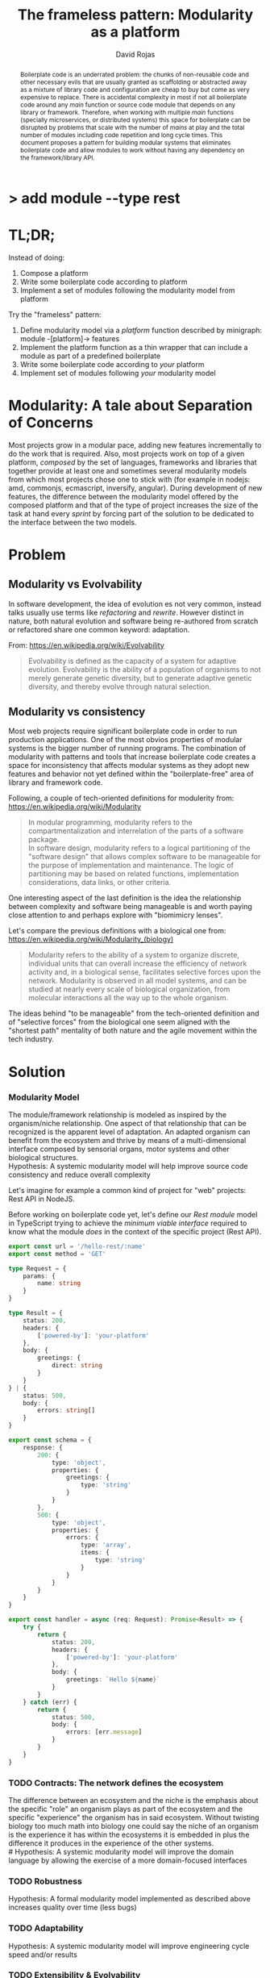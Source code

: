 #+TITLE: The frameless pattern: Modularity as a platform
#+AUTHOR: David Rojas
#+EMAIL: (concat "drojascamaggi" at-sign "gmail.com")

#+OPTIONS: toc:nil num:2 H:3 ^:nil pri:t title:nil
#+EXPORT_FILE_NAME: index
#+HTML_HEAD: <link rel="stylesheet" type="text/css" href="https://drojas.github.io/org-html-dracula/styles/org.css">
#+HTML_HEAD: <link rel="stylesheet" type="text/css" href="styles/org.css">

#+BEGIN_export html
<h1 class="title">
  <span class="accent">></span> add module --type res<span class="inverse">t</span>
</h2>
#+END_export

#+BEGIN_abstract
Boilerplate code is an underrated problem: the chunks of non-reusable code and other necessary evils that are usually
granted as scaffolding or abstracted away as a mixture of library code and configuration are cheap to buy but come as very
expensive to replace. There is accidental complexity in most if not all boilerplate code around any /main/ function or source code
module that depends on any library or framework. Therefore, when working with multiple /main/ functions (specially microservices, or
distributed systems) this space for boilerplate can be disrupted by problems that scale with the number of /mains/ at play and
the total number of modules including code repetition and long cycle times. This document proposes a pattern for building modular
systems that eliminates boilerplate code and allow modules to work without having any dependency on the framework/library API.
#+END_abstract

#+TOC: headlines 2

* TL;DR;

Instead of doing:

1) Compose a platform
2) Write some boilerplate code according to platform
3) Implement a set of modules following the modularity model from platform

Try the "frameless" pattern:

1) Define modularity model via a /platform/ function described by minigraph: module -[platform]-> features
2) Implement the platform function as a thin wrapper that can include a module as part of a predefined boilerplate
3) Write some boilerplate code according to /your/ platform
4) Implement set of modules following /your/ modularity model

* Modularity: A tale about Separation of Concerns

Most projects grow in a modular pace, adding new features incrementally to do the work that is required.
Also, most projects work on top of a given platform, /composed/ by the set of languages, frameworks and libraries that together provide at least
one and sometimes several modularity models from which most projects chose one to stick with (for example in nodejs: amd, commonjs, ecmascript,
inversify, angular). During development of new features, the difference between the modularity model offered by the composed platform and
that of the type of project increases the size of the task at hand every /sprint/ by forcing part of the solution to be dedicated to the
interface between the two models.

* Problem
** Modularity vs Evolvability
In software development, the idea of evolution es not very common, instead talks usually use terms like /refactoring/ and /rewrite/.
However distinct in nature, both natural evolution and software being re-authored from scratch or refactored share one common 
keyword: adaptation. 

From: https://en.wikipedia.org/wiki/Evolvability
#+BEGIN_QUOTE
Evolvability is defined as the capacity of a system for adaptive evolution.
Evolvability is the ability of a population of organisms to not merely generate genetic diversity,
but to generate adaptive genetic diversity, and thereby evolve through natural selection.
#+END_QUOTE

** Modularity vs consistency
Most web projects require significant boilerplate code in order to run production applications. One of the most obvios properties 
of modular systems is the bigger number of running programs. The combination of modularity with patterns and tools that increase
boilerplate code creates a space for inconsistency that affects modular systems as they adopt new features and behavior not
yet defined within the "boilerplate-free" area of library and framework code.

Following, a couple of tech-oriented definitions for modulerity from: https://en.wikipedia.org/wiki/Modularity
#+BEGIN_QUOTE
In modular programming, modularity refers to the compartmentalization and interrelation of the parts of a software package.\\

In software design, modularity refers to a logical partitioning of the "software design" that allows complex software to be manageable
for the purpose of implementation and maintenance. The logic of partitioning may be based on related functions, implementation
considerations, data links, or other criteria.
#+END_QUOTE

One interesting aspect of the last definition is the idea the relationship between complexity and software being manageable is
and worth paying close attention to and perhaps explore with "biomimicry lenses".

Let's compare the previous definitions with a biological one from: https://en.wikipedia.org/wiki/Modularity_(biology)
#+BEGIN_QUOTE
Modularity refers to the ability of a system to organize discrete, individual units that can overall increase the efficiency of network
activity and, in a biological sense, facilitates selective forces upon the network. Modularity is observed in all model systems, and can
be studied at nearly every scale of biological organization, from molecular interactions all the way up to the whole organism.
#+END_QUOTE

The ideas behind "to be manageable" from the tech-oriented definition and of "selective forces" from the biological one seem aligned with
the "shortest path" mentality of both nature and the agile movement within the tech industry.
* Solution
*** Modularity Model
   The module/framework relationship is modeled as inspired by the organism/niche relationship. One aspect of that relationship that can be
   recognized is the apparent level of adaptation. An adapted organism can benefit from the ecosystem and thrive by means of a multi-dimensional
   interface composed by sensorial organs, motor systems and other biological structures.\\
   Hypothesis: A systemic modularity model will help improve source code consistency and reduce overall complexity
   
   Let's imagine for example a common kind of project for "web" projects: Rest API in NodeJS.

   Before working on boilerplate code yet, let's define our /Rest module/ model in TypeScript trying to achieve the /minimum viable interface/
   required to know what the module /does/ in the context of the specific project (Rest API).

#+BEGIN_SRC typescript
  export const url = '/hello-rest/:name'
  export const method = 'GET'

  type Request = {
      params: {
          name: string
      }
  }

  type Result = {
      status: 200,
      headers: {
          ['powered-by']: 'your-platform'
      },
      body: {
          greetings: {
              direct: string
          }
      }
  } | {
      status: 500,
      body: {
          errors: string[]
      }
  }

  export const schema = {
      response: {
          200: {
              type: 'object',
              properties: {
                  greetings: {
                      type: 'string'
                  }
              }
          },
          500: {
              type: 'object',
              properties: {
                  errors: {
                      type: 'array',
                      items: {
                          type: 'string'
                      }
                  }
              }
          }
      }
  }

  export const handler = async (req: Request): Promise<Result> => {
      try {
          return {
              status: 200,
              headers: {
                  ['powered-by']: 'your-platform'
              },
              body: {
                  greetings: `Hello ${name}`
              }
          }
      } catch (err) {
          return {
              status: 500,
              body: {
                  errors: [err.message]
              }
          }
      }
  }
#+END_SRC

*** TODO Contracts: The network defines the ecosystem
   The difference between an ecosystem and the niche is the emphasis about the specific "role" an organism plays as part of the ecosystem and the
   specific "experience" the organism has in said ecosystem. Without twisting biology too much math into biology one could say the niche of an
   organism is the experience it has within the ecosystems it is embedded in plus the difference it produces in the experience of the other systems.\\
   # Hypothesis: A systemic modularity model will improve the domain language by allowing the exercise of a more domain-focused interfaces
*** TODO Robustness
   Hypothesis: A formal modularity model implemented as described above increases quality over time (less bugs)
*** TODO Adaptability
   Hypothesis: A systemic modularity model will improve engineering cycle speed and/or results
*** TODO Extensibility & Evolvability
   Diversity is a key aspect of successful (biological) ecosystems and commonly associated to adaptation.\\
   Hypothesis: A systemic modularity model will increase contributions to its own design and library/framework code
*** TODO Simplicity
   An apparent property of evolution is the reuse of solutions. The evolution of an organism (basically a lineage of
   cells) can be easily compared to the common idea of evolution of species and also to the development of eusocial colonies of insects.\\
   Hypothesis: A systemic modularity model will reduce complexity
*** TODO Agile
   Modular development pairs naturally with paced or sprint based methodologies.\\
   Hypothesis: A systemic modularity model will reduce uncertainty and support the pace of agile methodologies.

** MVP: Basic module systems
   :PROPERTIES:
   :ID:       38b345b1-681b-4528-8b88-d73980e383e6
   :END:
***** DONE RPC
      CLOSED: [2019-11-17 Sun 19:47]
****** DONE hygen rpc-mod new --in examples --name hello-rpc
       CLOSED: [2019-11-17 Sun 19:43]
****** DONE hygen rpc-api new --in examples --name rpc-simple
       CLOSED: [2019-11-17 Sun 19:43]
***** DONE REST
      CLOSED: [2019-11-17 Sun 19:47]
****** DONE hygen rest-mod new --in examples --name hello-rest
       CLOSED: [2019-11-17 Sun 19:43]
****** DONE hygen rest-api new --in examples --name rest-simple
       CLOSED: [2019-11-17 Sun 19:43]
***** TODO Job
***** TODO Cronjob
***** TODO Worker (Queue consumer)
***** TODO Events producer
***** TODO Events consumer
***** TODO Database app example (MongoDB)
***** TODO K8s codegen
***** TODO Instrumentation

** Vision for v1.0
   More systems and module models
***** TODO Client codegen
***** TODO Frontend components
***** TODO ETL processes
***** TODO Stream processing
***** TODO Vendor modules
***** TODO Platform extensions (Idea: module functors)
***** TODO Service Registry

** Ideas
   :PROPERTIES:
   :ID:       9b25d4a9-a4d2-4ded-9ba1-38420c98c359
   :END:
***** HATEOAS
      :PROPERTIES:
      :ID:       8b9229ef-d571-4a95-bc36-2349f1d988d0
      :END:
***** GraphQL
      :PROPERTIES:
      :ID:       a9a15666-e24e-4918-9a29-f6fa1437096c
      :END:
***** Auto partitioning
***** Bring your own framework example
***** NPM Tarball Functor as a Service

* Inspired partially by
- [[https://evolution.berkeley.edu/evolibrary/article/evodevo_01][Evo-devo]]
- [[https://en.wikipedia.org/wiki/Fractal][Fractals]]
- [[https://github.com/GoogleContainerTools/jib][Jib]]

* Technologies used in this experiment
- [[https://nodejs.org/en/][nodejs]]
- [[https://lerna.js.org/][Lerna]]
- [[https://www.typescriptlang.org/][TypeScript]]
- [[https://www.fastify.io/][fastify]]
- [[https://www.hygen.io/][Hygen]]
 
